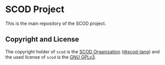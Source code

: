 # 
#   Copyright (C) 2019-2022 SCOD Organization <https://scod-lang.org>
#   All rights reserved.
# 
#   Developed by: Philipp Paulweber et al.
#                 <https://github.com/scod-lang/libscod/graphs/contributors>
# 
#   This file is part of libscod.
# 
#   libscod is free software: you can redistribute it and/or modify
#   it under the terms of the GNU General Public License as published by
#   the Free Software Foundation, either version 3 of the License, or
#   (at your option) any later version.
# 
#   libscod is distributed in the hope that it will be useful,
#   but WITHOUT ANY WARRANTY; without even the implied warranty of
#   MERCHANTABILITY or FITNESS FOR A PARTICULAR PURPOSE. See the
#   GNU General Public License for more details.
# 
#   You should have received a copy of the GNU General Public License
#   along with libscod. If not, see <http://www.gnu.org/licenses/>.
# 
#   Additional permission under GNU GPL version 3 section 7
# 
#   libscod is distributed under the terms of the GNU General Public License
#   with the following clarification and special exception: Linking libscod
#   statically or dynamically with other modules is making a combined work
#   based on libscod. Thus, the terms and conditions of the GNU General
#   Public License cover the whole combination. As a special exception,
#   the copyright holders of libscod give you permission to link libscod
#   with independent modules to produce an executable, regardless of the
#   license terms of these independent modules, and to copy and distribute
#   the resulting executable under terms of your choice, provided that you
#   also meet, for each linked independent module, the terms and conditions
#   of the license of that module. An independent module is a module which
#   is not derived from or based on libscod. If you modify libscod, you
#   may extend this exception to your version of the library, but you are
#   not obliged to do so. If you do not wish to do so, delete this exception
#   statement from your version.
# 
[[https://github.com/scod-lang/scod-lang.logo/raw/master/etc/headline.png]]

#+options: toc:nil


* SCOD Project

This is the main repository of the SCOD project.


** Copyright and License

The copyright holder of 
=scod= is the [[https://scod-lang.org][SCOD Organization]] ([[https://github.com/scod-lang][@scod-lang]]) 
and the used license of 
=scod= is the [[https://www.gnu.org/licenses/gpl-3.0.html][GNU GPLv3]].

